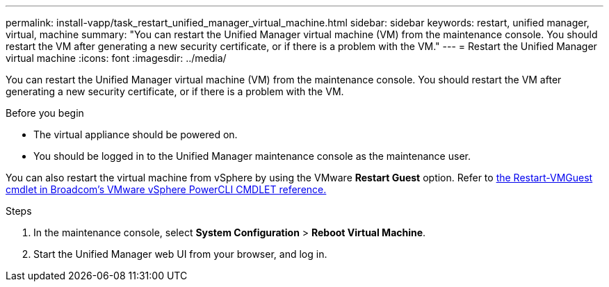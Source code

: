 ---
permalink: install-vapp/task_restart_unified_manager_virtual_machine.html
sidebar: sidebar
keywords: restart, unified manager, virtual, machine
summary: "You can restart the Unified Manager virtual machine (VM) from the maintenance console. You should restart the VM after generating a new security certificate, or if there is a problem with the VM."
---
= Restart the Unified Manager virtual machine
:icons: font
:imagesdir: ../media/

[.lead]
You can restart the Unified Manager virtual machine (VM) from the maintenance console. You should restart the VM after generating a new security certificate, or if there is a problem with the VM.

.Before you begin

* The virtual appliance should be powered on.
* You should be logged in to the Unified Manager maintenance console as the maintenance user.

You can also restart the virtual machine from vSphere by using the VMware *Restart Guest* option. Refer to https://developer.broadcom.com/powercli/latest/vmware.vimautomation.core/commands/restart-vmguest/[the Restart-VMGuest cmdlet in Broadcom's VMware vSphere PowerCLI CMDLET reference.^]

.Steps

. In the maintenance console, select *System Configuration* > *Reboot Virtual Machine*.
. Start the Unified Manager web UI from your browser, and log in.

// 2025-6-11, OTHERDOC-133
// 2025-21-7, GitHub issue 59